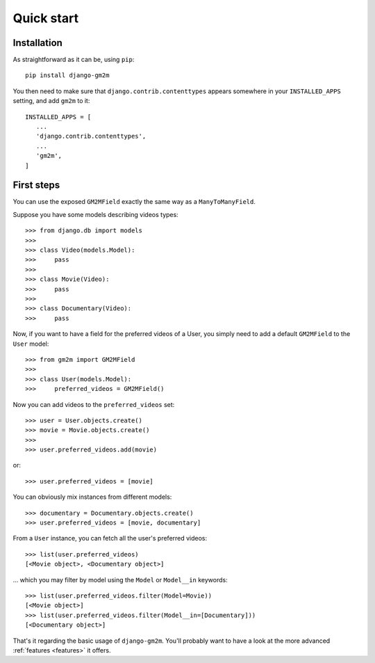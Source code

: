 .. _quick-start:

Quick start
===========


Installation
------------

As straightforward as it can be, using ``pip``::

   pip install django-gm2m

You then need to make sure that ``django.contrib.contenttypes`` appears
somewhere in your ``INSTALLED_APPS`` setting, and add ``gm2m`` to it::

   INSTALLED_APPS = [
      ...
      'django.contrib.contenttypes',
      ...
      'gm2m',
   ]


First steps
-----------

You can use the exposed ``GM2MField`` exactly the same way as a
``ManyToManyField``.

Suppose you have some models describing videos types::

   >>> from django.db import models
   >>>
   >>> class Video(models.Model):
   >>>     pass
   >>>
   >>> class Movie(Video):
   >>>     pass
   >>>
   >>> class Documentary(Video):
   >>>     pass

Now, if you want to have a field for the preferred videos of a User, you simply
need to add a default ``GM2MField`` to the ``User`` model::

   >>> from gm2m import GM2MField
   >>>
   >>> class User(models.Model):
   >>>     preferred_videos = GM2MField()

Now you can add videos to the ``preferred_videos`` set::

   >>> user = User.objects.create()
   >>> movie = Movie.objects.create()
   >>>
   >>> user.preferred_videos.add(movie)

or::

   >>> user.preferred_videos = [movie]

You can obviously mix instances from different models::

   >>> documentary = Documentary.objects.create()
   >>> user.preferred_videos = [movie, documentary]

From a ``User`` instance, you can fetch all the user's preferred videos::

   >>> list(user.preferred_videos)
   [<Movie object>, <Documentary object>]

... which you may filter by model using the ``Model`` or ``Model__in``
keywords::

   >>> list(user.preferred_videos.filter(Model=Movie))
   [<Movie object>]
   >>> list(user.preferred_videos.filter(Model__in=[Documentary]))
   [<Documentary object>]

That's it regarding the basic usage of ``django-gm2m``. You'll probably want to
have a look at the more advanced :ref:`features <features>` it offers.
